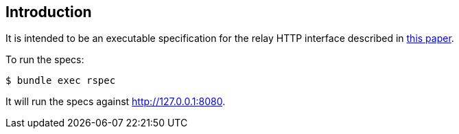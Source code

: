 [[installation]]
== Introduction

It is intended to be an executable specification for
the relay HTTP interface described in
https://bit.ly/nacl_relay_spec[this paper].

To run the specs:

[source,bash]
----
$ bundle exec rspec
----

It will run the specs against http://127.0.0.1:8080.
